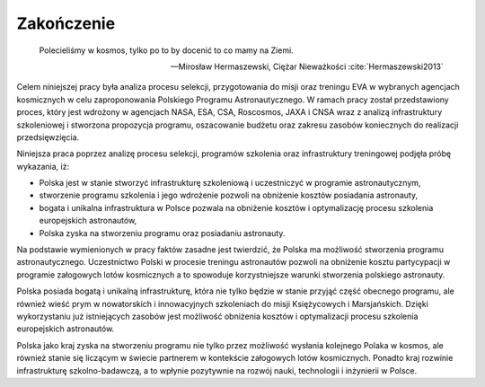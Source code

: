 ***********
Zakończenie
***********

    Polecieliśmy w kosmos, tylko po to by docenić to co mamy na Ziemi.

    -- Mirosław Hermaszewski, Ciężar Nieważkości :cite:`Hermaszewski2013`

Celem niniejszej pracy była analiza procesu selekcji, przygotowania do misji oraz treningu EVA w wybranych agencjach kosmicznych w celu zaproponowania Polskiego Programu Astronautycznego. W ramach pracy został przedstawiony proces, który jest wdrożony w agencjach NASA, ESA, CSA, Roscosmos, JAXA i CNSA wraz z analizą infrastruktury szkoleniowej i stworzona propozycja programu, oszacowanie budżetu oraz zakresu zasobów koniecznych do realizacji przedsięwzięcia.

Niniejsza praca poprzez analizę procesu selekcji, programów szkolenia oraz infrastruktury treningowej podjęła próbę wykazania, iż:

- Polska jest w stanie stworzyć infrastrukturę szkoleniową i uczestniczyć w programie astronautycznym,
- stworzenie programu szkolenia i jego wdrożenie pozwoli na obniżenie kosztów posiadania astronauty,
- bogata i unikalna infrastruktura w Polsce pozwala na obniżenie kosztów i optymalizację procesu szkolenia europejskich astronautów,
- Polska zyska na stworzeniu programu oraz posiadaniu astronauty.

Na podstawie wymienionych w pracy faktów zasadne jest twierdzić, że Polska ma możliwość stworzenia programu astronautycznego. Uczestnictwo Polski w procesie treningu astronautów pozwoli na obniżenie kosztu partycypacji w programie załogowych lotów kosmicznych a to spowoduje korzystniejsze warunki stworzenia polskiego astronauty.

Polska posiada bogatą i unikalną infrastrukturę, która nie tylko będzie w stanie przyjąć część obecnego programu, ale również wieść prym w nowatorskich i innowacyjnych szkoleniach do misji Księżycowych i Marsjańskich. Dzięki wykorzystaniu już istniejących zasobów jest możliwość obniżenia kosztów i optymalizacji procesu szkolenia europejskich astronautów.

Polska jako kraj zyska na stworzeniu programu nie tylko przez możliwość wysłania kolejnego Polaka w kosmos, ale również stanie się liczącym w świecie partnerem w kontekście załogowych lotów kosmicznych. Ponadto kraj rozwinie infrastrukturę szkolno-badawczą, a to wpłynie pozytywnie na rozwój nauki, technologii i inżynierii w Polsce.
